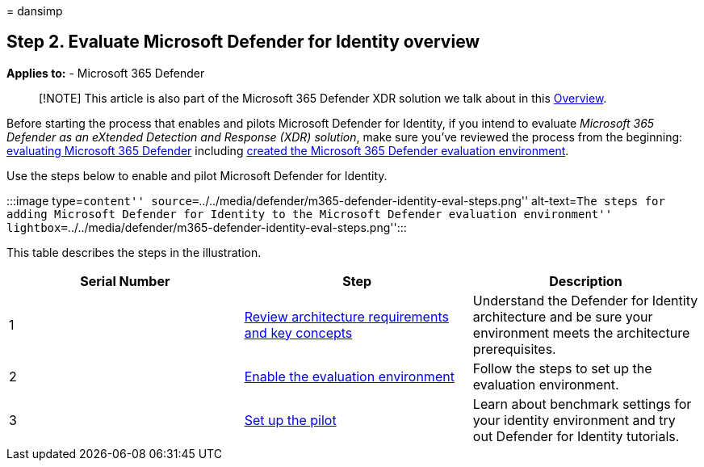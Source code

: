 = 
dansimp

== Step 2. Evaluate Microsoft Defender for Identity overview

*Applies to:* - Microsoft 365 Defender

____
[!NOTE] This article is also part of the Microsoft 365 Defender XDR
solution we talk about in this link:eval-overview.md[Overview].
____

Before starting the process that enables and pilots Microsoft Defender
for Identity, if you intend to evaluate _Microsoft 365 Defender as an
eXtended Detection and Response (XDR) solution_, make sure you’ve
reviewed the process from the beginning:
link:eval-overview.md[evaluating Microsoft 365 Defender] including
link:eval-create-eval-environment.md[created the Microsoft 365 Defender
evaluation environment].

Use the steps below to enable and pilot Microsoft Defender for Identity.

:::image type=``content''
source=``../../media/defender/m365-defender-identity-eval-steps.png''
alt-text=``The steps for adding Microsoft Defender for Identity to the
Microsoft Defender evaluation environment''
lightbox=``../../media/defender/m365-defender-identity-eval-steps.png'':::

This table describes the steps in the illustration.

[width="100%",cols="34%,33%,33%",options="header",]
|===
|Serial Number |Step |Description
|1 |link:eval-defender-identity-architecture.md[Review architecture
requirements and key concepts] |Understand the Defender for Identity
architecture and be sure your environment meets the architecture
prerequisites.

|2 |link:eval-defender-identity-enable-eval.md[Enable the evaluation
environment] |Follow the steps to set up the evaluation environment.

|3 |link:eval-defender-identity-pilot.md[Set up the pilot] |Learn about
benchmark settings for your identity environment and try out Defender
for Identity tutorials.
|===
